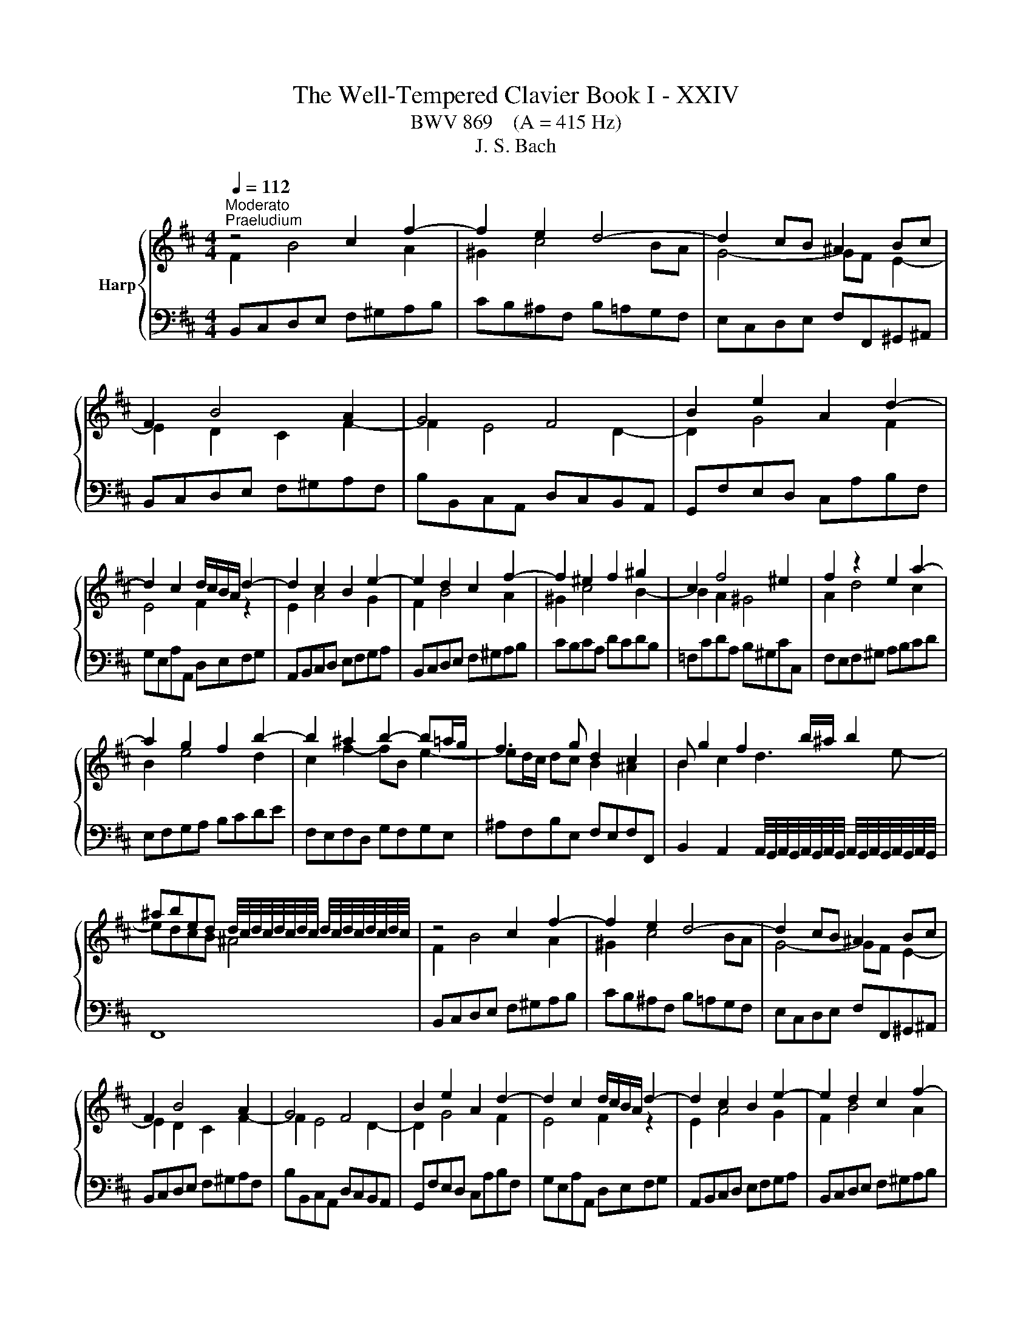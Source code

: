 X:1
T:The Well-Tempered Clavier Book I - XXIV
T:BWV 869    (A = 415 Hz)
T:J. S. Bach
%%score { ( 1 2 4 ) | ( 3 5 6 ) }
L:1/8
Q:1/4=112
M:4/4
K:D
V:1 treble nm="Harp"
V:2 treble 
V:4 treble 
V:3 bass 
V:5 bass 
V:6 bass 
V:1
"^Moderato""^Praeludium" z4 c2 f2- | f2 e2 d4- | d2 cB ^A2 Bc | F2 B4 A2 | G4 F4 | B2 e2 A2 d2- | %6
 d2 c2 d/c/B/A/ d2- | d2 c2 B2 e2- | e2 d2 c2 f2- | f2 ^e2 f2 ^g2 | c2 f4 ^e2 | f2 z2 e2 a2- | %12
 a2 g2 f2 b2- | b2 ^a2 b2- b=a/g/ | f3 g d2 c2 | B g2 f2 b/^a/ b2 | %16
 ^abed d/4c/4d/4c/4d/4c/4d/4c/4 d/4c/4d/4c/4d/4c/4d/4c/4 | z4 c2 f2- | f2 e2 d4- | d2 cB ^A2 Bc | %20
 F2 B4 A2 | G4 F4 | B2 e2 A2 d2- | d2 c2 d/c/B/A/ d2- | d2 c2 B2 e2- | e2 d2 c2 f2- | %26
 f2 ^e2 f2 ^g2 | c2 f4 ^e2 | f2 z2 e2 a2- | a2 g2 f2 b2- | b2 ^a2 b2- b=a/g/ | f3 g d2 c2 | %32
 B g2 f2 b/^a/ b2 | ^abed d/4c/4d/4c/4d/4c/4d/4c/4 d/4c/4d/4c/4d/4c/4d/4c/4 | a4- afba | %35
 g2 f2 g4- | geag f2 e2 | f4- ff^ga | b2 a4 gf | ^ecf=e d4- | d2 cB AB c2- | c2 B4 A2- | %42
 A2 ^GF ^EdcB | A2 ^G2 F2 z2 | ^d2 ef B=c'ba | g2 f2 e2 _b2- | b2 ag fcde | A d2 c F B2 A | %48
 D G2 F ^G2 ^AB | c4- cBcd | e4- edef | g6 f2- | fagf g2 ^g2- | gba^g a2 ^a2- | a=c'b^a b3 =a | %55
 g4 f4 | e4 d4- | d2 cB ^Agfe | d2 c2 B4- | B B2 ^A e4- | e e2 ^d g4- | g f2 ^e b=e/^d/ eg | %62
 d2 c2 ^de^AB | G4 F4 | a4- afba | g2 f2 g4- | geag f2 e2 | f4- ff^ga | b2 a4 gf | ^ecf=e d4- | %70
 d2 cB AB c2- | c2 B4 A2- | A2 ^GF ^EdcB | A2 ^G2 F2 z2 | ^d2 ef B=c'ba | g2 f2 e2 _b2- | %76
 b2 ag fcde | A d2 c F B2 A | D G2 F ^G2 ^AB | c4- cBcd | e4- edef | g6 f2- | fagf g2 ^g2- | %83
 gba^g a2 ^a2- | a=c'b^a b3 =a | g4 f4 | e4 d4- | d2 cB ^Agfe | d2 c2 B4- | B B2 ^A e4- | %90
 e e2 ^d g4- | g f2 ^e b=e/^d/ eg | d2 c2 ^de^AB | G4 F4 | z8 |[M:4/4]"^Fuga" z8 | E^D=cB F^Ed^c | %97
 ^BcAF A/4^G/4A/4G/4A/4G/4A/4G/4 A/4G/4A/4G/4A/4G/4A/4G/4 | F>^E F/^G/A/c/ B/G/A/^B/ f2 | %99
 e2 d2 c2 B2- | B^A B2- B/c/d/e/ f/g/B/A/ | d4- d=cB^d | e4- edc^e | f>g f/e/d/B/ c/e/d/B/ Ff- | %104
 f>g f/e/^d/c/ B/c/4=d/4c- c/B/A/d/ | ^G2 A2 B4- | B2 A2 G4 | z BAF dBe^d | A^G=fe B^Ag^f | %109
 ^efdB c4- | c/c/d/e/ f/g/B/^A/ B4- | B/^E/F/^G/ A/B/c/F/ d/e/f- fe/d/ | %112
 c/d/e- ed/c/ B/c/d- dc/B/ | A2 z f- fe/d/ c/d/e- | ed/c/ B/c/d- dc/B/ ^A/B/c- | %115
 cB/^A/ B2- B/A/B/d/ c2 | B2 A2 ^G2 F2- | F^E F2 ^G4 | F2 f2- fe^df | g4- gf^e^g | %120
 cd/e/ d/e/f- fe/d/ c/d/e- | ed/c/ B/c/d- dc/B/ ^A/B/c- | cB z b- ba/g/ f/g/a- | %123
 ag/f/ e/f/g- gf/e/ ^d/e/f- | fe/^d/ e/f/g/b/ ag f2 | e2 d2 ^c2 B/c/d/e/ | %126
 d<c B2- B/c/d/e/ f/g/B/^A/ | d4 c3 ^d | ^e2 z f- f/=e/f/a/ ^g2 | z fdB gfb^a | %130
 e^d g2- g/f/^g/^a/ b/=g/f/^e/ | f2 =f2- f/e/^f/^g/ a/b/e/^d/ | %132
 e/F/G/A/ B/c/d/f/ e/c/d/f/ g/e/f/^a/ | b2 a2 ^g2 f2- | f/^e/f/e/ f2- f/A/B/c/ d/=e/F/^E/ | %135
 FfdB gfb^a | e^d z e- e/d/e/g/ f2 | e/d/c/B/ A/B/c/e/ d/B/c/e/ f/d/e/^g/ | %138
 a/g/f/e/ d/c/B/A/ G/E/F/A/ B/G/A/c/ | d/e/d/e/ f/g/a/f/ d/=f/e/d/ =c/B/c/d/ | %140
 =c<B A2- Ad/e/ f/g/A/^G/ | e/f/G/F/ d/e/F/E/ c/B/c/d/ e/f/g/e/ | a4 g2 =f2 | e2 d2- d/c/d/c/ d2- | %144
 d/e/f/g/ a/b/d/c/ d4- | d2 cf- f/B/c/d/ e/f/B/^A/ | d2 cB c4 | z/ F/^G/A/ B/c/F/^E/ A2 z2 | %148
 z2 ^g2 f2 e2 | ^d2 c2- c^B c2- | c/^d/e/f/ ^g/a/c/^B/ e4- | e/e/f/^g/ a/b/^d/c/ d2 z2 | %152
 z2 f2 e2 d2 | c2 B2- B/^A/B/A/ B2- | B/c/d/e/ f/g/B/^A/ d2- d/c/d/c/ | e/d/f/e/ g2- g>f a2- | %156
 a>^g ba g2- g/^e/f- | f/f/^g/a/ b/g/f/^e/ a4- | a4- a/f/g/a/ b/=c'/f/e/ | %159
 f2- f/f/d/B/ g/a/b- ba/g/ | f/g/a- ag/f/ e/f/g- gf/e/ | d2- d/e/f- fe/d/ c/d/e- | %162
 ed/c/ B/c/d- dc/B/ ^A/B/c- | c/F/^G/^A/ B/c/d/f/ e/c/d/f/ g/e/f/^a/ | %164
 b/a/g/f/ e/d/=c/B/ A/F/G/B/ c/A/B/^d/ | e2 d2 c2 B2- | B/^A/B/A/ B2- B/c/d/e/ f/g/B/A/ | %167
 B/d/e/f/ g/a/=c/B/ c/e/f/g/ ^a/b/d/^c/ | d4 c4- | c2 =c/^A/B- B2 ^A2 | !fermata!B8 |] %171
V:2
 F2 B4 A2 | ^G2 c4 BA | G4- GF E2- | E2 D2 C2 F2- | F2 E4 D2- | D2 G4 F2 | E4 F2 z2 | E2 A4 G2 | %8
 F2 B4 A2 | ^G2 c4 B2- | B2 A2 ^G4 | A2 d4 c2 | B2 e4 d2 | c2 f2- fB e2- | ed/c/ dc B2 ^A2 | %15
 B2 c2 d3 e- | edcB ^A4 | F2 B4 A2 | ^G2 c4 BA | G4- GF E2- | E2 D2 C2 F2- | F2 E4 D2- | D2 G4 F2 | %23
 E4 F2 z2 | E2 A4 G2 | F2 B4 A2 | ^G2 c4 B2- | B2 A2 ^G4 | A2 d4 c2 | B2 e4 d2 | c2 f2- fB e2- | %31
 ed/c/ dc B2 ^A2 | B2 c2 d3 e- | edcB ^A4 | z cfe ^d4 | e2 ^d2 eBe=d | c4 d2 c2 | dABc d4- | %38
 dcfe dc B2- | B2 A2- AA^GF | ^EF ^G4 F=E | D4 C4 | B,4- B,^EF^G | C F2 ^E F2 =c2- | c2 BA G^def | %45
 B e2 ^d e2 z2 | c2 de A_BAG | F2 E2 D2 C2 | B,2 A,2 B,2 D2- | DGFE D2 G2- | GBAG F2 B2- | %51
 BdcB cedc | d2 B2- BdcB | e2 c2- cedc | f2 d2- de f2- | f2 e4 d2- | d2 c4 BA | G4- G^ABc | %58
 F B2 ^A B E2 ^D | G4- G G2 F | B4- B B2 ^A | d4- d=c B2- | B2 ^A2 =A G2 F- | FE C2 ^D4 | %64
 z cfe ^d4 | e2 ^d2 eBe=d | c4 d2 c2 | dABc d4- | dcfe dc B2- | B2 A2- AA^GF | ^EF ^G4 F=E | %71
 D4 C4 | B,4- B,^EF^G | C F2 ^E F2 =c2- | c2 BA G^def | B e2 ^d e2 z2 | c2 de A_BAG | F2 E2 D2 C2 | %78
 B,2 A,2 B,2 D2- | DGFE D2 G2- | GBAG F2 B2- | BdcB cedc | d2 B2- BdcB | e2 c2- cedc | %84
 f2 d2- de f2- | f2 e4 d2- | d2 c4 BA | G4- G^ABc | F B2 ^A B E2 ^D | G4- G G2 F | B4- B B2 ^A | %91
 d4- d=c B2- | B2 ^A2 =A G2 F- | FE C2 ^D4 | x8 |[M:4/4] z FDB, GFB^A | x8 | x8 | x8 | x8 | x8 | %101
 x8 | x8 | x8 | x8 | x8 | x8 | F4 ^E^D z =d | ^de z2 z e =d/c/d/B/ | c2 BF G4- | GC- C2 F2 ^G2- | %111
 G2 F z z4 | x8 | z FB,[I:staff +1]B,[I:staff -1] z4 | x8 | z FDB, GFB^A | E^D=cB F^Ed^c | %117
 ^BcAF- F/^G/A/=B/ c/d/F/^E/ | A4- A=cB^d | e4- edc^e | f2 z B/A/ G/A/B- BA/G/ | %121
 F/G/A- AG/F/ E/F/G- GF/E/ | D/E/F- FE/D/ =C/D/E- ED/C/ | B,/=C/D- DC/B,/ A,/B,/C- CB,/A,/ | %124
 G,2 z E/^D/ D/E/F/G/ A/G/A/B/ | =c/A/B- B/A/^G/F/ E/=G/F/^A/ B2- | %126
 BB/^A/ z/ =A/G/F/[I:staff +1] =E4 |[I:staff -1] z/ F/^G/^A/ B/c/F/^E/ =A4 | ^GcAF dcf^e | %129
 B^A z B- B/A/B/d/ c2- | cBe^A B4- | B/^A/B/c/ d/e/=A/^G/ A4- | AG F2 z4 | %133
 z/ f/a/g/ f/e/^d/c/ B/=d/c/B/ A/^G/c/A/ | ^G2 z/ =e/d/c/ B/A/G/A/ B2- | B^A z B- B/A/B/d/ c2 | %136
 DBGE =cBe^d | A^G A2- AGcB | e z z F D2 z G | Ad =c2 B2 A2- | AA/^G/ A/=G/F/E/ D/C/B,/C/ D2 | %141
 C2 B,2 A,4 | x8 | x8 | x8 | z/ E/F/G/ A/B/[I:staff +1]E/^D/[I:staff -1] G4- | %146
 GFE^G- G/E/F/G/ A/B/D/C/ | ^D2 ^E^G G/G/F/E/ F/G/A/c/ | B/^G/A/c/ B/d/c/B/ c/d/e/d/ c/B/^A/G/ | %149
 F/A/^G/^B/ c/^d/e/f/ e/d/ z/ A/ G/=B/A/G/ |[I:staff +1] F4[I:staff -1] ^G4- | %151
 G/[I:staff +1]C/^D/E/ F/^G/A/B/ A/[I:staff -1]F/G/A/ B/c/^d/e/ | %152
 f/^d/e/^g/ f/c/B/A/ B/c/=d/c/ B/A/^G/F/ | E/G/F/E/ D/C/D/B,/ C2 z/ =A/G/F/ | %154
 E2 z c- c/c/B/^A/ B2 | cd z/ e/d/c/ B/^A/B z/ f/e/^d/ | c/^B/c z/ ^gf/- f/f/^e/g/ c>d | B4 c4- | %158
 c/[I:staff +1]F/G/A/[I:staff -1] B/=c/[I:staff +1]E/^D/ E4- | %159
 E/E/D/C/ D[I:staff -1] z z e/d/ c/d/e- | ed/c/ B/c/d dc/B/ ^A/B/c- | c2 BA G/A/B- BA/G/ | %162
 F/G/A- AG/F/ E/F/G- GF/E/ | D2 B2- B^Adc | f z z2 z2 z B- | B/c/B/A/ ^G2 z/ A/F- F/E/D/E/ | %166
 C2 z/ F/E/D/ C4 |[I:staff +1] B,2[I:staff -1] z[I:staff +1] F E2[I:staff -1] z2 | z FDB, GFB^A | %169
 E^D z ^G F^E F>=E | ^D8 |] %171
V:3
 B,,C,D,E, F,^G,A,B, | CB,^A,F, B,=A,G,F, | E,C,D,E, F,F,,^G,,^A,, | B,,C,D,E, F,^G,A,F, | %4
 B,B,,C,A,, D,C,B,,A,, | G,,F,E,D, C,A,B,F, | G,E,A,A,, D,E,F,G, | A,,B,,C,D, E,F,G,A, | %8
 B,,C,D,E, F,^G,A,B, | CB,CA, DCDB, | =F,CDA, B,^G,CC, | F,E,F,^G, A,B,CD | E,F,G,A, B,CDE | %13
 F,E,F,D, G,F,G,E, | ^A,F,B,E, F,E,F,F,, | %15
 B,,2 A,,2 A,,/4G,,/4A,,/4G,,/4A,,/4G,,/4A,,/4G,,/4 A,,/4G,,/4A,,/4G,,/4A,,/4G,,/4A,,/4G,,/4 | %16
 F,,8 | B,,C,D,E, F,^G,A,B, | CB,^A,F, B,=A,G,F, | E,C,D,E, F,F,,^G,,^A,, | B,,C,D,E, F,^G,A,F, | %21
 B,B,,C,A,, D,C,B,,A,, | G,,F,E,D, C,A,B,F, | G,E,A,A,, D,E,F,G, | A,,B,,C,D, E,F,G,A, | %25
 B,,C,D,E, F,^G,A,B, | CB,CA, DCDB, | =F,CDA, B,^G,CC, | F,E,F,^G, A,B,CD | E,F,G,A, B,CDE | %30
 F,E,F,D, G,F,G,E, | ^A,F,B,E, F,E,F,F,, | %32
 B,,2 A,,2 A,,/4G,,/4A,,/4G,,/4A,,/4G,,/4A,,/4G,,/4 A,,/4G,,/4A,,/4G,,/4A,,/4G,,/4A,,/4G,,/4 | %33
 F,,8 | F,G,A,F, B,A,G,F, | E,G,,A,,B,, E,,F,,G,,E,, | A,,G,,F,,E,, D,,F,,G,,A,, | %37
 D,,E,D,C, B,,A,,^G,,F,, | =F,,F,^G,A, B,CDB, | CF,,^G,,A,, B,,C,D,B,, | C,^D,^E,C, F,^G,A,F, | %41
 B,A,^G,F, ^E,C,F,=E, | D,C,D,B,, C,B,,A,,B,, | C,B,,C,C,, F,,C,^D,E, | F,A,G,F, E,F,G,A, | %45
 B,A,B,B,, E,B,CD | EG,F,E, D,E,F,G, | A,G,A,A,, B,,D,F,F,, | G,,B,, D,2- D,D,C,B,, | %49
 ^A,,F,,^G,,A,, B,,F,E,D, | C,A,,B,,C, D,A,G,F, | E,C,D,E, ^A,,F,^G,^A, | B,B,,C,D, E,F,E,D, | %53
 C,CDE FGFE | DD,E,F, G,F,E,^D, | E,D,C,B,, ^A,,F,B,A, | ^G,F,G,^A, B,B,,C,D, | E,F,G,E, F,E,D,E, | %58
 F,E,F,F,, G,,2 F,,2 | E,,2 D,,2 C,,B,^A,=A, | ^G,=G,F,B, E,EDC | B,=C^CD ^E,F,G,=E, | %62
 F,E,F,F,, B,,4- | B,,8 | F,G,A,F, B,A,G,F, | E,G,,A,,B,, E,,F,,G,,E,, | %66
 A,,G,,F,,E,, D,,F,,G,,A,, | D,,E,D,C, B,,A,,^G,,F,, | =F,,F,^G,A, B,CDB, | %69
 CF,,^G,,A,, B,,C,D,B,, | C,^D,^E,C, F,^G,A,F, | B,A,^G,F, ^E,C,F,=E, | D,C,D,B,, C,B,,A,,B,, | %73
 C,B,,C,C,, F,,C,^D,E, | F,A,G,F, E,F,G,A, | B,A,B,B,, E,B,CD | EG,F,E, D,E,F,G, | %77
 A,G,A,A,, B,,D,F,F,, | G,,B,, D,2- D,D,C,B,, | ^A,,F,,^G,,A,, B,,F,E,D, | C,A,,B,,C, D,A,G,F, | %81
 E,C,D,E, ^A,,F,^G,^A, | B,B,,C,D, E,F,E,D, | C,CDE FGFE | DD,E,F, G,F,E,^D, | %85
 E,D,C,B,, ^A,,F,B,A, | ^G,F,G,^A, B,B,,C,D, | E,F,G,E, F,E,D,E, | F,E,F,F,, G,,2 F,,2 | %89
 E,,2 D,,2 C,,B,^A,=A, | ^G,=G,F,B, E,EDC | B,=C^CD ^E,F,G,=E, | F,E,F,F,, B,,4- | B,,8 | z8 | %95
[M:4/4] z8 | z8 | z8 | z B,A,F, DB,E^D | A,^G,=FE B,^A,G^F | ^EFDB, C4 | %101
 B,/[I:staff -1]F/^G/^A/ B/c/F/=F/ =A4- | AGF^A B4- | B^A[I:staff +1]B z z2[I:staff -1] c2 | %104
 B2 A2 ^G2 F2- | F^E F2- F/^G/A/B/ c/d/F/=F/ | F6 E2- | %107
 E>D[I:staff +1] C/B,/A,/F,/ ^G,/B,/A,/F,/ =CB,/A,/ | B,4 E,2 B,A, | ^G,F,[I:staff -1]FD E4- | %110
 E[I:staff +1]C^A,F, D4 |[I:staff -1] C4[I:staff +1] CB,/A,/ ^G,/A,/B,- | %112
 B,A,/^G,/ F,/G,/A,- A,G,/F,/ ^E,/F,/G, | F,/[I:staff -1]B/c- cB/A/ G/A/B- BA/G/ | %114
 F/G/A- AG/F/ E/F/G GF/E/ | D2[I:staff +1] z2 z4 | %116
 B,/G,/F,/E,/ ^D,>C, =D,/E,/D,/C,/ B,,/A,,/^G,,/F,,/ | %117
 ^G,,/B,,/A,,/G,,/ F,,/A,,/D,/C,/ B,,G,,C,C,, | F,/G,/A,/B,/ =C/D/E,/^D,/ G,4- | %119
 G,/B,,/C,/D,/ E,/F,/B,,/^A,,/ B,,4- | B,,^A,,B,,D, E,G,,=A,,C, | D,F,,G,,B,, C,E,,F,,^A,, | %122
 z B,G,E, z4 | G,B,=CE, F,A,B,^D, | z B,G,E, =CB,E^D | A,^G,=FE B,^A,G^F | =F^FDB, C4 | %127
 B,4 z/ C/^D/^E/ F/^G/C/^B,/ | C/B,/A,/^G,/ F,/G,/A,/C/ B,/G,/A,/C/ D/B,/C/^E/ | %129
[K:treble] F/E/D/C/ B,/C/D/F/ E/C/D/F/ G/E/F/^A/ | B/A/G/F/ E/D/E/C/ D4- | DCB,D[K:bass] =C4- | %132
 CB, z B,- B,/^A,/B,/D/ ^C2 | F,2 z2 z4 | ^B,CA,F, ^G,4 | %135
 F,/E,/D,/C,/ B,,/C,/D,/F,/ E,/C,/D,/F,/ G,/E,/F,/^A,/ | %136
 B,/A,/G,/F,/ E,/F,/G,/B,/ A,/F,/G,/B,/ ^B,/A,/=B,/^D/ | EE,C,A,, F,E,A,^G, | z A,F,D, B,A,DC | %139
 G,F,_ED A,^G,=F=E | ^DECA, B,4- | B, A,2 G,2 F,E,C, | %142
 z/[I:staff -1] g/f/e/ d/=c/B/c/ d/e/d/c/ B/^c/d/B/ | %143
 G/_B/A/G/ =F/E/F/D/ E2[I:staff +1] z/[I:staff -1] =c/=B/A/ | %144
 G/F/[I:staff +1]E/D/ C/B,/A,/G,/ F,/A,/B,/C/[I:staff -1] D/E/[I:staff +1]A,/^G,/ | %145
 A,4 B,^A,/B,/ CE, | B, z z2 z/ C,/^D,/^E,/ F,/^G,/A,/E,/ | F,2 ^G,2 z CA,F, | DCF=F B,^A,G^F | %149
 C=CA^G =G_AE^C | ^D4- D/^G,/^A,/^B,/ C/D/F,/E,/ | F,2 z2 z4 | z8 | z8 | z4 z[K:treble] FDB, | %155
 GFB^A E^D=cB | F^Edc ^BcAF | ^G4- G/C/^D/=F/ ^F/G/B,/A,/ | B,8 |[K:bass] ^A,F,B,D EGAC | %160
 DFGB, CEF^A, | B,/F,/G,/A,/ B,/=C/E,/^D,/ E,G,A,^C | DF,G,B, CE,F,^A, | B,F,D,B,, G,F,B,^A, | %164
 E,^D, E,4 F,2 | E,2 z/ B,/C/D/ E>E D/C/B,/A,/ | ^G,F,- F,/A,/=G,/F,/ =E,4 | F,2 z A, G,2 z B, | %168
 ^A,/F,/^G,/A,/ B,/C/D/B,/ B,/B,/A,/B,/ C/D/E/C/ | F2 z[I:staff -1] =D C4 | B,8 |] %171
V:4
 x8 | x8 | x8 | x8 | x8 | x8 | x8 | x8 | x8 | x8 | x8 | x8 | x8 | x8 | x8 | x8 | x8 | x8 | x8 | %19
 x8 | x8 | x8 | x8 | x8 | x8 | x8 | x8 | x8 | x8 | x8 | x8 | x8 | x8 | x8 | x8 | x8 | x8 | x8 | %38
 x8 | x8 | x8 | x8 | x8 | x8 | x8 | x8 | x8 | x8 | x8 | x8 | x8 | x8 | x8 | x8 | x8 | x8 | x8 | %57
 x8 | x8 | x8 | x8 | x8 | x8 | z2 z ^A B4 | x8 | x8 | x8 | x8 | x8 | x8 | x8 | x8 | x8 | x8 | x8 | %75
 x8 | x8 | x8 | x8 | x8 | x8 | x8 | x8 | x8 | x8 | x8 | x8 | x8 | x8 | x8 | x8 | x8 | x8 | %93
 z2 z ^A B4 | x8 |[M:4/4] x8 | x8 | x8 | x8 | x8 | x8 | x8 | x8 | x8 | x8 | x8 | x8 | x8 | x8 | %109
 x8 | x8 | x8 | x8 | x8 | x8 | x8 | x8 | x8 | x8 | x8 | x8 | x8 | x8 | x8 | x8 | x8 | x8 | x8 | %128
 x8 | x8 | x8 | x8 | x8 | x8 | x8 | x8 | x8 | x8 | x8 | x8 | x8 | x8 | x8 | x8 | x8 | x8 | x8 | %147
 x8 | x8 | x8 | x8 | x8 | x8 | x8 | x8 | x8 | x8 | x8 | x8 | x8 | x8 | x8 | x8 | x8 | x8 | x8 | %166
 x8 | x8 | x8 | x8 | x8 |] %171
V:5
 x8 | x8 | x8 | x8 | x8 | x8 | x8 | x8 | x8 | x8 | x8 | x8 | x8 | x8 | x8 | x8 | x8 | x8 | x8 | %19
 x8 | x8 | x8 | x8 | x8 | x8 | x8 | x8 | x8 | x8 | x8 | x8 | x8 | x8 | x8 | x8 | x8 | x8 | x8 | %38
 x8 | x8 | x8 | x8 | x8 | x8 | x8 | x8 | x8 | x8 | x8 | x8 | x8 | x8 | x8 | x8 | x8 | x8 | x8 | %57
 x8 | x8 | x8 | x8 | x8 | x8 | x8 | x8 | x8 | x8 | x8 | x8 | x8 | x8 | x8 | x8 | x8 | x8 | x8 | %76
 x8 | x8 | x8 | x8 | x8 | x8 | x8 | x8 | x8 | x8 | x8 | x8 | x8 | x8 | x8 | x8 | x8 | x8 | x8 | %95
[M:4/4] x8 | x8 | x8 | x8 | x8 | x8 | x8 | x8 | z4 G,F,B,^A, | E,^D,=CB, F,^E,D^C | ^B,CA,F, ^G,4 | %106
 F,/F,/G,/A,/ B,/=C/E,/^D,/ E,/F,/G,/E,/ ^A,/B,/=D,/C,/ | D,B,, F,4 F,2 | E,2 D,2 C,2 B,,2- | %109
 B,,^A,, B,,2- B,,/C,/D,/E,/ F,/=G,/B,,/A,,/ | D,4- D,/^A,,/B,,/C,/ D,/E,/F,,/^E,,/ | %111
 E,,2 F,A, B,D,E,^G, | A,C,D,F, ^G,B,,C,^E, | F,A,,B,,D, E,G,,A,,C, | D,F,,G,,B,, C,E,,F,,^A,, | %115
 B,,2- B,,/C,/D,/F,/ E,/C,/D,/F,/ G,/E,/F,/^A,/ | x8 | x8 | x8 | x8 | x8 | x8 | B,,D,E,G, A,=CDF, | %123
 x8 | E,2 z2 z4 | x8 | x8 | x8 | x8 |[K:treble] x8 | x8 | x4[K:bass] x4 | z E,D,C, G,F,B,^A, | %133
 E,^D,=CB, F,^E,D^C | x8 | x8 | x8 | x8 | D,C, D,6- | D,2 z2 z4 | x8 | z4 z D,C,A,, | %142
 F,D,G,F, =C,B,,A,^G, | D,C,_B,A, ^G,A,F,D, | E,4 D,2 z B,, | A,,2 z F, E,2 z C, | %146
 B,,/F,,/^G,,/A,,/ B,,/C,/F,,/^E,,/ A,,4- | A,,2 ^G,,2 F,, z z2 | x8 | x8 | x8 | z4 z B,,^G,,E,, | %152
 C,B,,E,^D, A,,^G,,=F,E, | B,,^A,,G,F, E,F,D,B,, | C,4 z[K:treble] z z2 | x8 | x8 | x8 | x8 | %159
[K:bass] x8 | x8 | x8 | x8 | x8 | z B,,G,,E,, =C,B,,E,^D, | A,,^G,,=F,E, B,,^A,,G,^F, | %166
 ^E,F,D,B,, C,4 | D,2 z ^D, E,2 z ^E, | F,8- | %169
 F,/^A,,/B,,/C,/ ^D,/^E,/F,,/^E,,/ z/ B,,/C,/=D,/ =E,/C,/F,- | F,8 |] %171
V:6
 x8 | x8 | x8 | x8 | x8 | x8 | x8 | x8 | x8 | x8 | x8 | x8 | x8 | x8 | x8 | x8 | x8 | x8 | x8 | %19
 x8 | x8 | x8 | x8 | x8 | x8 | x8 | x8 | x8 | x8 | x8 | x8 | x8 | x8 | x8 | x8 | x8 | x8 | x8 | %38
 x8 | x8 | x8 | x8 | x8 | x8 | x8 | x8 | x8 | x8 | x8 | x8 | x8 | x8 | x8 | x8 | x8 | x8 | x8 | %57
 x8 | x8 | x8 | x8 | x8 | x8 | x8 | x8 | x8 | x8 | x8 | x8 | x8 | x8 | x8 | x8 | x8 | x8 | x8 | %76
 x8 | x8 | x8 | x8 | x8 | x8 | x8 | x8 | x8 | x8 | x8 | x8 | x8 | x8 | x8 | x8 | x8 | x8 | x8 | %95
[M:4/4] x8 | x8 | x8 | x8 | x8 | x8 | x8 | x8 | x8 | x8 | x8 | x8 | x8 | x8 | x8 | x8 | x8 | x8 | %113
 x8 | x8 | x8 | x8 | x8 | x8 | x8 | x8 | x8 | x8 | x8 | x8 | x8 | x8 | x8 | x8 |[K:treble] x8 | %130
 x8 | x4[K:bass] x4 | x8 | x8 | x8 | x8 | x8 | x8 | x8 | x8 | x8 | x8 | x8 | x8 | x8 | x8 | x8 | %147
 x8 | x8 | x8 | x8 | x8 | x8 | x8 | x5[K:treble] x3 | x8 | x8 | x8 | x8 |[K:bass] x8 | x8 | x8 | %162
 x8 | x8 | x8 | x8 | x8 | x8 | x8 | z4 F,,4 | !fermata!B,,8 |] %171


